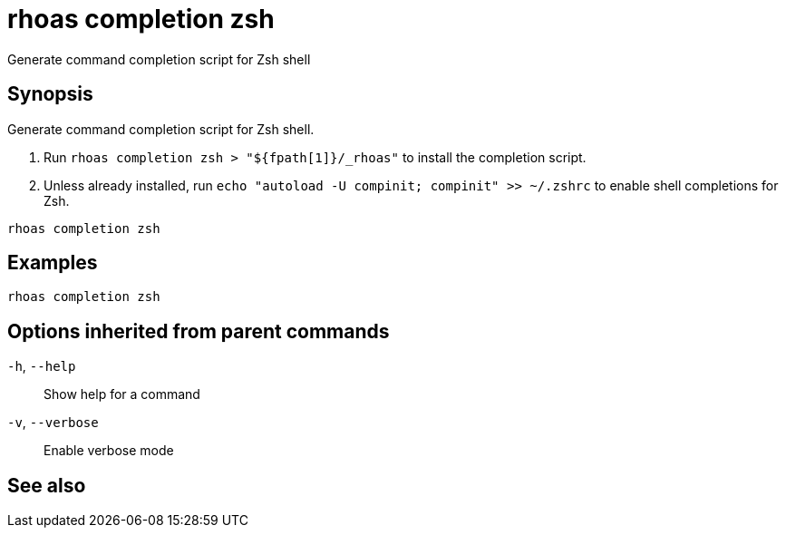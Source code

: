 ifdef::env-github,env-browser[:context: cmd]
[id='ref-rhoas-completion-zsh_{context}']
= rhoas completion zsh

[role="_abstract"]
Generate command completion script for Zsh shell

[discrete]
== Synopsis

Generate command completion script for Zsh shell.

1. Run `rhoas completion zsh > "${fpath[1]}/_rhoas"` to install the completion script.
2. Unless already installed, run `echo "autoload -U compinit; compinit" >> ~/.zshrc` to enable shell completions for Zsh.



....
rhoas completion zsh
....

[discrete]
== Examples

....
rhoas completion zsh

....

[discrete]
== Options inherited from parent commands

  `-h`, `--help`::      Show help for a command
  `-v`, `--verbose`::   Enable verbose mode

[discrete]
== See also


ifdef::env-github,env-browser[]
* link:rhoas_completion.adoc#rhoas-completion[rhoas completion]	 - Outputs command completion for the given shell (bash, zsh, or fish)
endif::[]
ifdef::pantheonenv[]
* link:{path}#ref-rhoas-completion_{context}[rhoas completion]	 - Outputs command completion for the given shell (bash, zsh, or fish)
endif::[]

